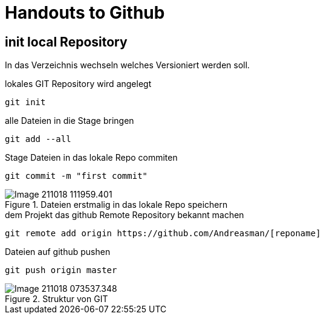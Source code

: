 = Handouts to Github

== init local Repository

In das Verzeichnis wechseln welches Versioniert werden soll.

.lokales GIT Repository wird angelegt
 git init
 
.alle Dateien in die Stage bringen
 git add --all
 
.Stage Dateien in das lokale Repo commiten
 git commit -m "first commit" 
 
.Dateien erstmalig in das lokale Repo speichern
image::images/Image-211018-111959.401.png[]

.dem Projekt das github Remote Repository bekannt machen
 git remote add origin https://github.com/Andreasman/[reponame]

.Dateien auf github pushen
 git push origin master
 
.Struktur von GIT
image::images/Image-211018-073537.348.png[]